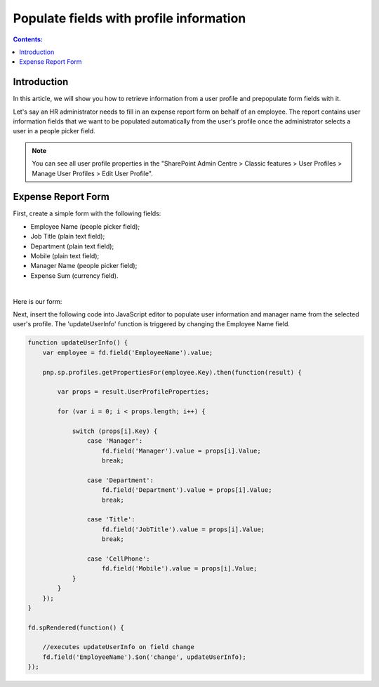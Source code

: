 Populate fields with profile information
=========================================================================

.. contents:: Contents:
 :local:
 :depth: 1

Introduction
--------------------------------------------------

In this article, we will show you how to retrieve information from a user profile and prepopulate form fields with it. 

Let's say an HR administrator needs to fill in an expense report form on behalf of an employee. The report contains user information fields that we want to be populated automatically from the user's profile once the administrator selects a user in a people picker field. 

|pic0|

.. |pic0| image:: ../images/how-to/populate-user-info/populate-user-info-0.gif
   :alt: preview

.. note:: You can see all user profile properties in the "SharePoint Admin Centre > Classic features > User Profiles > Manage User Profiles > Edit User Profile".


Expense Report Form 
--------------------------------------------------

First, create a simple form with the following fields:  

- Employee Name (people picker field);
- Job Title (plain text field);
- Department (plain text field);
- Mobile (plain text field);
- Manager Name (people picker field);
- Expense Sum (currency field). 

|

Here is our form:  

|pic1|

.. |pic1| image:: ../images/how-to/populate-user-info/populate-user-info-1.png
   :alt: form

Next, insert the following code into JavaScript editor to populate user information and manager name from the selected user's profile. The 'updateUserInfo' function is triggered by changing the Employee Name field. 

.. code-block:: javascript

    function updateUserInfo() {
        var employee = fd.field('EmployeeName').value;  
        
        pnp.sp.profiles.getPropertiesFor(employee.Key).then(function(result) {
            
            var props = result.UserProfileProperties;
            
            for (var i = 0; i < props.length; i++) {
                
                switch (props[i].Key) {
                    case 'Manager':
                        fd.field('Manager').value = props[i].Value;
                        break;
                    
                    case 'Department':
                        fd.field('Department').value = props[i].Value;
                        break;
                    
                    case 'Title':
                        fd.field('JobTitle').value = props[i].Value;
                        break;
                    
                    case 'CellPhone':
                        fd.field('Mobile').value = props[i].Value;
                }
            } 
        });
    } 
    
    fd.spRendered(function() {
        
        //executes updateUserInfo on field change        
        fd.field('EmployeeName').$on('change', updateUserInfo);
    }); 